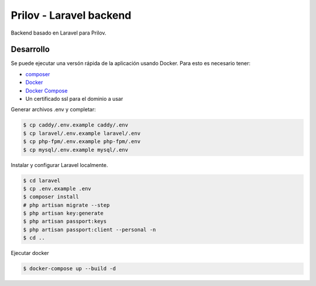 Prilov - Laravel backend
------------------------

Backend basado en Laravel para Prilov.

Desarrollo
##########

Se puede ejecutar una versón rápida de la aplicación usando Docker. Para esto es
necesario tener:

- `composer <https://getcomposer.org/>`_
- `Docker <https://docs.docker.com/>`_
- `Docker Compose <https://docs.docker.com/compose/>`_
- Un certificado ssl para el dominio a usar

Generar archivos .env y completar:

.. code-block:: bash

    $ cp caddy/.env.example caddy/.env
    $ cp laravel/.env.example laravel/.env
    $ cp php-fpm/.env.example php-fpm/.env
    $ cp mysql/.env.example mysql/.env

Instalar y configurar Laravel localmente.

.. code-block:: bash

    $ cd laravel
    $ cp .env.example .env
    $ composer install
    # php artisan migrate --step
    $ php artisan key:generate
    $ php artisan passport:keys
    $ php artisan passport:client --personal -n
    $ cd ..

Ejecutar docker

.. code-block:: bash

    $ docker-compose up --build -d
